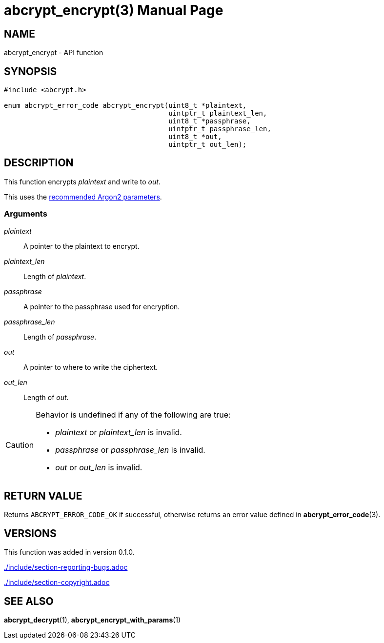 // SPDX-FileCopyrightText: 2024 Shun Sakai
//
// SPDX-License-Identifier: CC-BY-4.0

= abcrypt_encrypt(3)
// Specify in UTC.
:docdate: 2024-04-13
:doctype: manpage
:icons: font
ifdef::revnumber[:mansource: abcrypt-capi {revnumber}]
ifndef::revnumber[:mansource: abcrypt-capi]
:manmanual: Library Functions Manual
ifndef::site-gen-antora[:includedir: ./include]
:owasp-cheatsheets: https://cheatsheetseries.owasp.org/cheatsheets/Password_Storage_Cheat_Sheet.html

== NAME

abcrypt_encrypt - API function

== SYNOPSIS

[source,c]
----
#include <abcrypt.h>

enum abcrypt_error_code abcrypt_encrypt(uint8_t *plaintext,
                                        uintptr_t plaintext_len,
                                        uint8_t *passphrase,
                                        uintptr_t passphrase_len,
                                        uint8_t *out,
                                        uintptr_t out_len);
----

== DESCRIPTION

This function encrypts _plaintext_ and write to _out_.

This uses the {owasp-cheatsheets}[recommended Argon2 parameters].

=== Arguments

_plaintext_::

  A pointer to the plaintext to encrypt.

_plaintext_len_::

  Length of _plaintext_.

_passphrase_::

  A pointer to the passphrase used for encryption.

_passphrase_len_::

  Length of _passphrase_.

_out_::

  A pointer to where to write the ciphertext.

_out_len_::

  Length of _out_.

[CAUTION]
.Behavior is undefined if any of the following are true:
====
* _plaintext_ or _plaintext_len_ is invalid.
* _passphrase_ or _passphrase_len_ is invalid.
* _out_ or _out_len_ is invalid.
====

== RETURN VALUE

Returns `ABCRYPT_ERROR_CODE_OK` if successful, otherwise returns an error value
defined in *abcrypt_error_code*(3).

== VERSIONS

This function was added in version 0.1.0.

ifndef::site-gen-antora[include::{includedir}/section-reporting-bugs.adoc[]]
ifdef::site-gen-antora[include::partial$man/man3/include/section-reporting-bugs.adoc[]]

ifndef::site-gen-antora[include::{includedir}/section-copyright.adoc[]]
ifdef::site-gen-antora[include::partial$man/man3/include/section-copyright.adoc[]]

== SEE ALSO

*abcrypt_decrypt*(1), *abcrypt_encrypt_with_params*(1)
